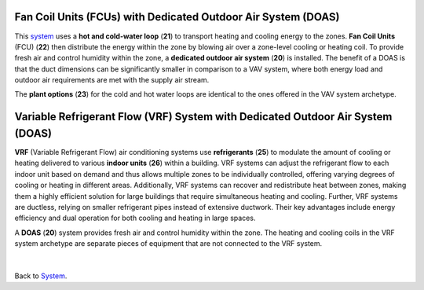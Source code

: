 Fan Coil Units (FCUs) with Dedicated Outdoor Air System (DOAS) 
================

This `system`_  uses a **hot and cold-water loop** (**21**) to transport heating and cooling energy to the zones. 
**Fan Coil Units** (FCU) (**22**) then distribute the energy within the zone by blowing air over a zone-level cooling or heating coil. 
To provide fresh air and control humidity within the zone, a **dedicated outdoor air system** (**20**) is installed. 
The benefit of a DOAS is that the duct dimensions can be significantly smaller in comparison to a VAV system, 
where both energy load and outdoor air requirements are met with the supply air stream. 

The **plant options** (**23**) for the cold and hot water loops are identical to the ones offered in the VAV system archetype.

.. _system: thermal_system.html


.. figure:: images/system_FCU_DOAS.png
   :width: 900px
   :align: center

Variable Refrigerant Flow (VRF) System with Dedicated Outdoor Air System (DOAS)
================


**VRF** (Variable Refrigerant Flow) air conditioning systems use **refrigerants** (**25**) to modulate the amount of cooling or heating delivered to various **indoor units** (**26**) within a building. 
VRF systems can adjust the refrigerant flow to each indoor unit based on demand and thus allows multiple zones to be individually controlled, 
offering varying degrees of cooling or heating in different areas. 
Additionally, VRF systems can recover and redistribute heat between zones, making them a highly efficient solution for large buildings that require simultaneous heating and cooling. Further, VRF systems are ductless, relying on smaller refrigerant pipes instead of extensive ductwork. 
Their key advantages include energy efficiency and dual operation for both cooling and heating in large spaces.

A **DOAS** (**20**) system provides fresh air and control humidity within the zone. The heating and cooling coils in the VRF system archetype are separate pieces of equipment that are not connected to the VRF system.

.. figure:: images/system_VRF_DOAS.png
   :width: 900px
   :align: center


.. figure:: images/system_VRF_Heating.png
   :width: 900px
   :align: center

   .. figure:: images/system_VRF_Cooling.png
   :width: 900px
   :align: center

   .. figure:: images/system_VRF_humidity.png
   :width: 900px
   :align: center

   .. figure:: images/system_VRF_airloop.png
   :width: 900px
   :align: center


|

Back to `System`_. 

.. _System: thermal_system.html